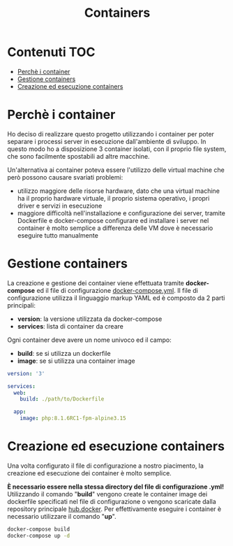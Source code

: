 #+TITLE: Containers

* Contenuti :TOC:
- [[#perchè-i-container][Perchè i container]]
- [[#gestione-containers][Gestione containers]]
- [[#creazione-ed-esecuzione-containers][Creazione ed esecuzione containers]]

* Perchè i container
Ho deciso di realizzare questo progetto utilizzando i container per poter separare i processi server in esecuzione dall'ambiente di sviluppo.
In questo modo ho a disposizione 3 container isolati, con il proprio file system, che sono facilmente spostabili ad altre macchine.

Un'alternativa ai container poteva essere l'utilizzo delle virtual machine che però possono causare svariati problemi:
- utilizzo maggiore delle risorse hardware, dato che una virtual machine ha il proprio hardware virtuale, il proprio sistema operativo, i propri driver e servizi in esecuzione
- maggiore difficoltà nell'installazione e configurazione dei server, tramite Dockerfile e docker-compose configurare ed installare i server nel container è molto semplice a differenza delle VM dove è necessario eseguire tutto manualmente

* Gestione containers
La creazione e gestione dei container viene effettuata tramite *docker-compose* ed il file di configurazione [[./docker-compose.yml][docker-compose.yml]].
Il file di configurazione utilizza il linguaggio markup YAML ed è composto da 2 parti principali:
- *version*: la versione utilizzata da docker-compose
- *services*: lista di container da creare

Ogni container deve avere un nome univoco ed il campo:
- *build*: se si utilizza un dockerfile
- *image*: se si utilizza una container image

#+begin_src yaml
version: '3'

services:
  web:
    build: ./path/to/Dockerfile

  app:
    image: php:8.1.6RC1-fpm-alpine3.15
#+end_src

* Creazione ed esecuzione containers
Una volta configurato il file di configurazione a nostro piacimento, la creazione ed esecuzione dei container è molto semplice.

*È necessario essere nella stessa directory del file di configurazione .yml!*
Utilizzando il comando "*build*" vengono create le container image dei dockerfile specificati nel file di configurazione o vengono scaricate dalla repository principale [[https://hub.docker.com/search?q=][hub.docker]].
Per effettivamente eseguire i container è necessario utilizzare il comando "*up*".

#+begin_src bash
docker-compose build
docker-compose up -d
#+end_src
